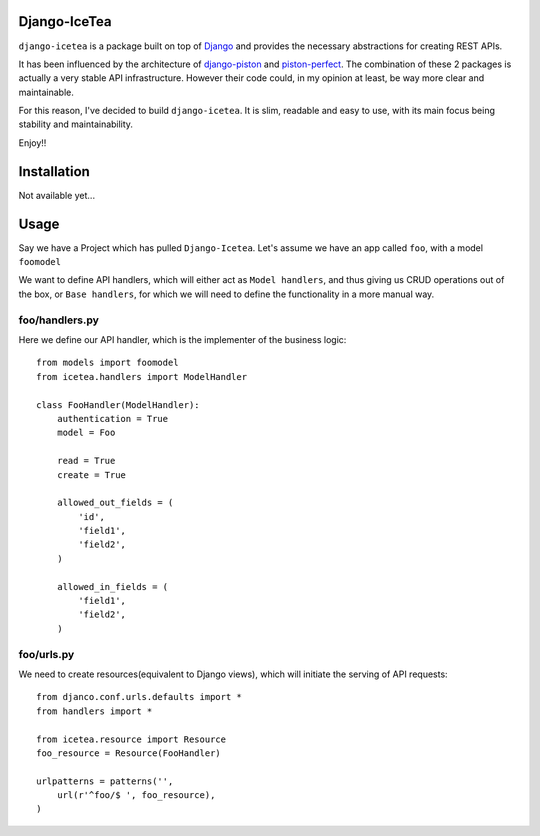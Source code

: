 Django-IceTea
==================

``django-icetea`` is a package built on top of `Django <https://www.djangoproject.com/>`_ and provides the necessary abstractions for creating REST APIs.

It has been influenced by the architecture of `django-piston
<https://bitbucket.org/jespern/django-piston/wiki/Home>`_ and
`piston-perfect <https://github.com/smartpr/piston-perfect>`_. The combination of these 2 packages is actually a very stable
API infrastructure. However their code could, in my opinion at least, be way
more clear and maintainable.

For this reason, I've decided to build ``django-icetea``. It is slim, readable
and easy to use, with its main focus being stability and maintainability.

Enjoy!!

Installation
=============
Not available yet...

Usage
===========
Say we have a Project which has pulled ``Django-Icetea``. Let's assume we have
an app called ``foo``, with a model ``foomodel``

We want to define API handlers, which will either act as ``Model handlers``,
and thus giving us CRUD operations out of the box, or ``Base handlers``, for
which we will need to define the functionality in a more manual way.

foo/handlers.py
^^^^^^^^^^^^^^^^^^
Here we define our API handler, which is the implementer of the business
logic::

    from models import foomodel
    from icetea.handlers import ModelHandler

    class FooHandler(ModelHandler):
        authentication = True
        model = Foo

        read = True
        create = True

        allowed_out_fields = (
            'id',
            'field1', 
            'field2',
        )

        allowed_in_fields = (
            'field1',
            'field2',
        )
    
    

foo/urls.py
^^^^^^^^^^^^^^
We need to create resources(equivalent to Django views), which will initiate
the serving of API requests::

    from djanco.conf.urls.defaults import *
    from handlers import *

    from icetea.resource import Resource
    foo_resource = Resource(FooHandler)

    urlpatterns = patterns('',
        url(r'^foo/$ ', foo_resource),
    )






